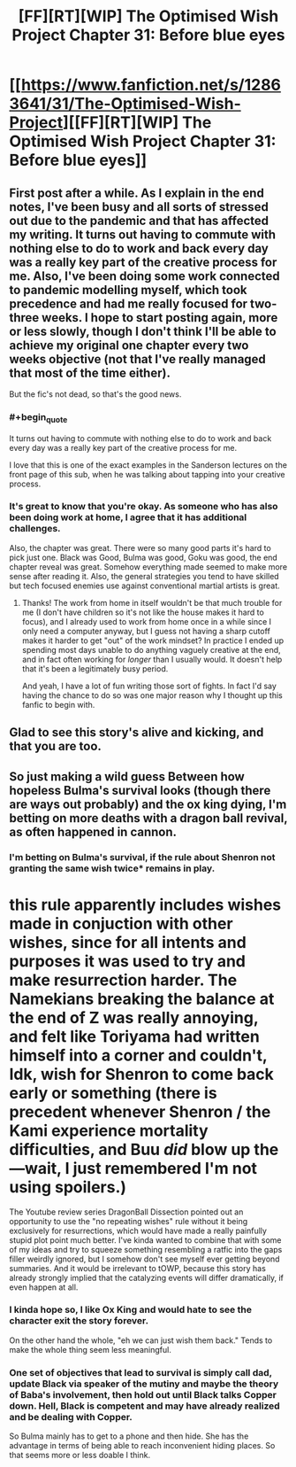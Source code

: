 #+TITLE: [FF][RT][WIP] The Optimised Wish Project Chapter 31: Before blue eyes

* [[https://www.fanfiction.net/s/12863641/31/The-Optimised-Wish-Project][[FF][RT][WIP] The Optimised Wish Project Chapter 31: Before blue eyes]]
:PROPERTIES:
:Author: SimoneNonvelodico
:Score: 47
:DateUnix: 1590419682.0
:FlairText: RT
:END:

** First post after a while. As I explain in the end notes, I've been busy and all sorts of stressed out due to the pandemic and that has affected my writing. It turns out having to commute with nothing else to do to work and back every day was a really key part of the creative process for me. Also, I've been doing some work connected to pandemic modelling myself, which took precedence and had me really focused for two-three weeks. I hope to start posting again, more or less slowly, though I don't think I'll be able to achieve my original one chapter every two weeks objective (not that I've really managed that most of the time either).

But the fic's not dead, so that's the good news.
:PROPERTIES:
:Author: SimoneNonvelodico
:Score: 12
:DateUnix: 1590419866.0
:END:

*** #+begin_quote
  It turns out having to commute with nothing else to do to work and back every day was a really key part of the creative process for me.
#+end_quote

I love that this is one of the exact examples in the Sanderson lectures on the front page of this sub, when he was talking about tapping into your creative process.
:PROPERTIES:
:Author: MilesSand
:Score: 3
:DateUnix: 1590699767.0
:END:


*** It's great to know that you're okay. As someone who has also been doing work at home, I agree that it has additional challenges.

Also, the chapter was great. There were so many good parts it's hard to pick just one. Black was Good, Bulma was good, Goku was good, the end chapter reveal was great. Somehow everything made seemed to make more sense after reading it. Also, the general strategies you tend to have skilled but tech focused enemies use against conventional martial artists is great.
:PROPERTIES:
:Author: michaelos22
:Score: 2
:DateUnix: 1590429374.0
:END:

**** Thanks! The work from home in itself wouldn't be that much trouble for me (I don't have children so it's not like the house makes it hard to focus), and I already used to work from home once in a while since I only need a computer anyway, but I guess not having a sharp cutoff makes it harder to get "out" of the work mindset? In practice I ended up spending most days unable to do anything vaguely creative at the end, and in fact often working for /longer/ than I usually would. It doesn't help that it's been a legitimately busy period.

And yeah, I have a lot of fun writing those sort of fights. In fact I'd say having the chance to do so was one major reason why I thought up this fanfic to begin with.
:PROPERTIES:
:Author: SimoneNonvelodico
:Score: 2
:DateUnix: 1590433120.0
:END:


** Glad to see this story's alive and kicking, and that you are too.
:PROPERTIES:
:Author: FenrirW0lf
:Score: 3
:DateUnix: 1590445448.0
:END:


** So just making a wild guess Between how hopeless Bulma's survival looks (though there are ways out probably) and the ox king dying, I'm betting on more deaths with a dragon ball revival, as often happened in cannon.
:PROPERTIES:
:Author: CrystalShadow
:Score: 2
:DateUnix: 1590439734.0
:END:

*** I'm betting on Bulma's survival, if the rule about Shenron not granting the same wish twice* remains in play.

* this rule apparently includes wishes made in conjuction with other wishes, since for all intents and purposes it was used to try and make resurrection harder. The Namekians breaking the balance at the end of Z was really annoying, and felt like Toriyama had written himself into a corner and couldn't, Idk, wish for Shenron to come back early or something (there is precedent whenever Shenron / the Kami experience mortality difficulties, and Buu /did/ blow up the---wait, I just remembered I'm not using spoilers.)

The Youtube review series DragonBall Dissection pointed out an opportunity to use the "no repeating wishes" rule without it being exclusively for resurrections, which would have made a really painfully stupid plot point much better. I've kinda wanted to combine that with some of my ideas and try to squeeze something resembling a ratfic into the gaps filler weirdly ignored, but I somehow don't see myself ever getting beyond summaries. And it would be irrelevant to tOWP, because this story has already strongly implied that the catalyzing events will differ dramatically, if even happen at all.
:PROPERTIES:
:Author: cae_jones
:Score: 5
:DateUnix: 1590572164.0
:END:


*** I kinda hope so, I like Ox King and would hate to see the character exit the story forever.

On the other hand the whole, "eh we can just wish them back." Tends to make the whole thing seem less meaningful.
:PROPERTIES:
:Author: JJReeve
:Score: 2
:DateUnix: 1590449156.0
:END:


*** One set of objectives that lead to survival is simply call dad, update Black via speaker of the mutiny and maybe the theory of Baba's involvement, then hold out until Black talks Copper down. Hell, Black is competent and may have already realized and be dealing with Copper.

So Bulma mainly has to get to a phone and then hide. She has the advantage in terms of being able to reach inconvenient hiding places. So that seems more or less doable I think.
:PROPERTIES:
:Author: MilesSand
:Score: 1
:DateUnix: 1590700309.0
:END:
